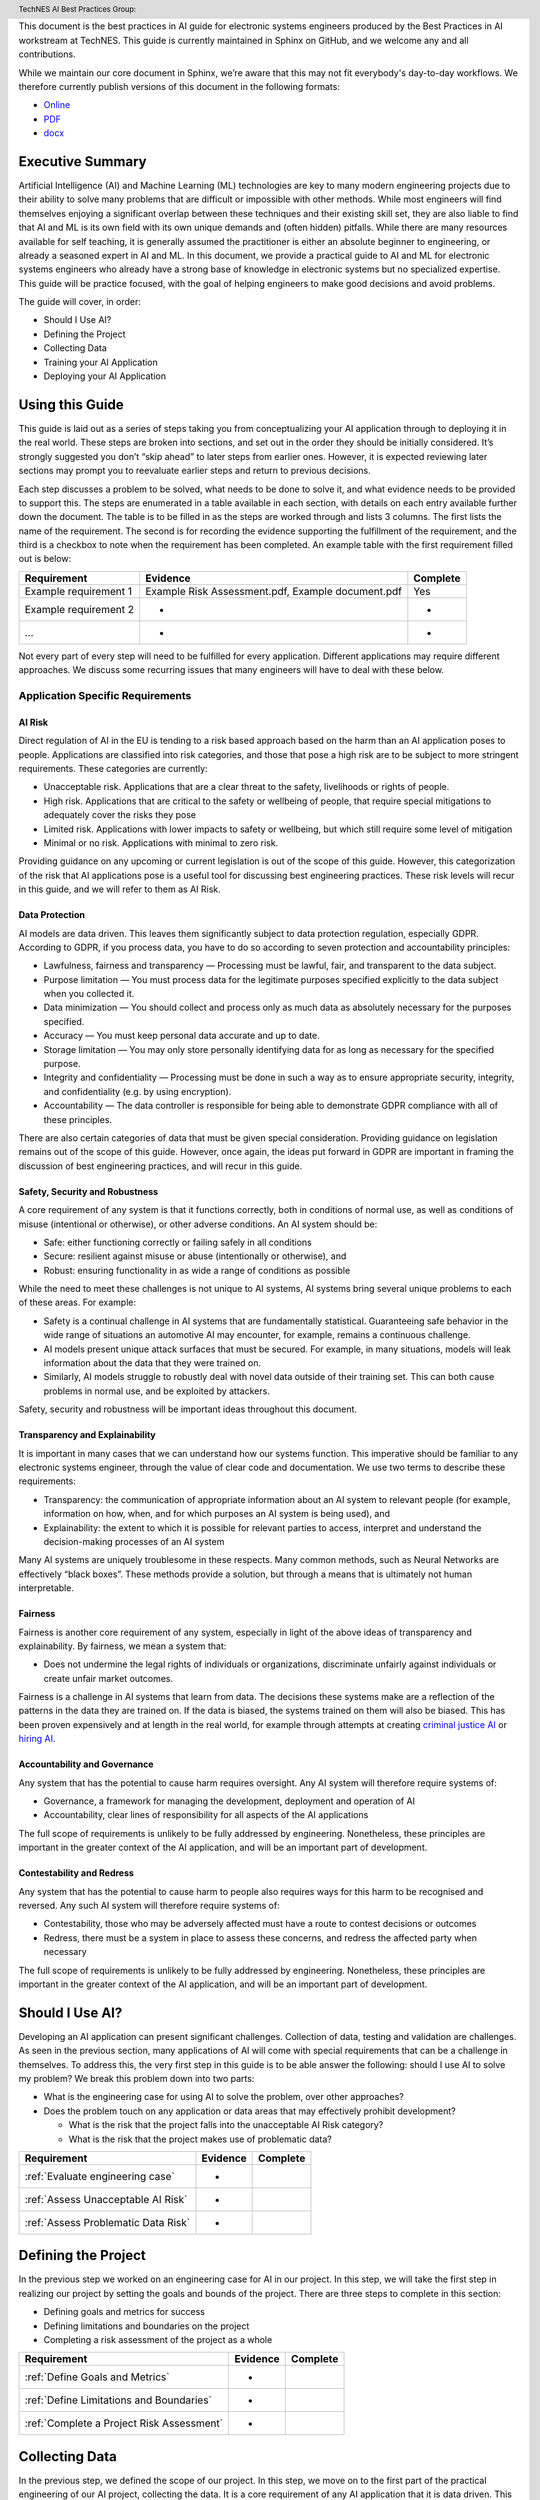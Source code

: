 .. header:: TechNES AI Best Practices Group: 


This document is the best practices in AI guide for electronic systems engineers
produced by the Best Practices in AI workstream at TechNES. This guide is
currently maintained in Sphinx on GitHub, and we welcome any and all
contributions.

While we maintain our core document in Sphinx, we’re aware that this may not fit
everybody's day-to-day workflows. We therefore currently publish versions of
this document in the following formats:

* `Online <https://technes-uk.github.io/best-practice-guide>`_
* `PDF <https://raw.githubusercontent.com/TechNES-UK/best-practice-guide/gh-pages/best-practices-guide.pdf>`_
* `docx <https://github.com/TechNES-UK/best-practice-guide/raw/gh-pages/best-practices-guide.docx>`_


.. _Executive Summary:

Executive Summary
=============================

Artificial Intelligence (AI) and Machine Learning (ML) technologies are key to
many modern engineering projects due to their ability to solve many problems
that are difficult or impossible with other methods. While most engineers will
find themselves enjoying a significant overlap between these techniques and
their existing skill set, they are also liable to find that AI and ML is its own
field with its own unique demands and (often hidden) pitfalls. While there are
many resources available for self teaching, it is generally assumed the
practitioner is either an absolute beginner to engineering, or already a
seasoned expert in AI and ML. In this document, we provide a practical guide to
AI and ML for electronic systems engineers who already have a strong base of
knowledge in electronic systems but no specialized expertise. This guide will be
practice focused, with the goal of helping engineers to make good decisions and
avoid problems. 

The guide will cover, in order:

* Should I Use AI?
* Defining the Project
* Collecting Data
* Training your AI Application
* Deploying your AI Application


.. _Using this Guide:

Using this Guide
================
This guide is laid out as a series of steps taking you from conceptualizing your
AI application through to deploying it in the real world. These steps are broken
into sections, and set out in the order they should be initially considered.
It’s strongly suggested you don’t “skip ahead” to later steps from earlier ones.
However, it is expected reviewing later sections may prompt you to reevaluate
earlier steps and return to previous decisions.

Each step discusses a problem to be solved, what needs to be done to solve it,
and what evidence needs to be provided to support this. The steps are enumerated
in a table available in each section, with details on each entry available
further down the document. The table is to be filled in as the steps are worked
through and lists 3 columns. The first lists the name of the requirement. The
second is for recording the evidence supporting the fulfillment of the
requirement, and the third is a checkbox to note when the requirement has been
completed. An example table with the first requirement filled out is below:


+-----------------------+------------------------------------------+----------+
| Requirement           | Evidence                                 | Complete |
+=======================+==========================================+==========+
| Example requirement 1 | Example Risk Assessment.pdf,             | Yes      |
|                       | Example document.pdf                     |          |
+-----------------------+------------------------------------------+----------+
| Example requirement 2 | -                                        | -        |
+-----------------------+------------------------------------------+----------+
| ...                   | -                                        | -        |
+-----------------------+------------------------------------------+----------+


Not every part of every step will need to be fulfilled for every application.
Different applications may require different approaches. We discuss some
recurring issues that many engineers will have to deal with these below.

.. _Application Specific Requirements:

Application Specific Requirements
---------------------------------

.. _AI Risk:

AI Risk
++++++++

Direct regulation of AI in the EU is tending to a risk based approach based on
the harm than an AI application poses to people. Applications are classified
into risk categories, and those that pose a high risk are to be subject to more
stringent requirements. These categories are currently:

* Unacceptable risk. Applications that are a clear threat to the safety,
  livelihoods or rights of people.
* High risk. Applications that are critical to the safety or wellbeing of
  people, that require special mitigations to adequately cover the risks they
  pose 
* Limited risk. Applications with lower impacts to safety or wellbeing, but
  which still require some level of mitigation 
* Minimal or no risk. Applications with minimal to zero risk. 

Providing guidance on any upcoming or current legislation is out of the scope of
this guide. However, this categorization of the risk that AI applications pose
is a useful tool for discussing best engineering practices. These risk levels
will recur in this guide, and we will refer to them as AI Risk. 

.. _Data Protection:

Data Protection
+++++++++++++++

AI models are data driven. This leaves them significantly subject to data
protection regulation, especially GDPR. According to GDPR, if you process data,
you have to do so according to seven protection and accountability principles:

* Lawfulness, fairness and transparency — Processing must be lawful, fair, and
  transparent to the data subject.
* Purpose limitation — You must process data for the legitimate purposes
  specified explicitly to the data subject when you collected it.
* Data minimization — You should collect and process only as much data as
  absolutely necessary for the purposes specified.
* Accuracy — You must keep personal data accurate and up to date.
* Storage limitation — You may only store personally identifying data for as
  long as necessary for the specified purpose.
* Integrity and confidentiality — Processing must be done in such a way as to
  ensure appropriate security, integrity, and confidentiality (e.g. by using
  encryption).
* Accountability — The data controller is responsible for being able to
  demonstrate GDPR compliance with all of these principles.

There are also certain categories of data that must be given special
consideration. Providing guidance on legislation remains out of the scope of
this guide. However, once again, the ideas put forward in GDPR are important in
framing the discussion of best engineering practices, and will recur in this
guide.

.. _Safety, Security and Robustness:

Safety, Security and Robustness
+++++++++++++++++++++++++++++++

A core requirement of any system is that it functions correctly, both in
conditions of normal use, as well as conditions of misuse (intentional or
otherwise), or other adverse conditions. An AI system should be:

* Safe: either functioning correctly or failing safely in all conditions
* Secure: resilient against misuse or abuse (intentionally or otherwise), and
* Robust: ensuring functionality in as wide a range of conditions as possible

While the need to meet these challenges is not unique to AI systems, AI systems
bring several unique problems to each of these areas. For example:

* Safety is a continual challenge in AI systems that are fundamentally
  statistical. Guaranteeing safe behavior in the wide range of situations an
  automotive AI may encounter, for example, remains a continuous challenge. 
* AI models present unique attack surfaces that must be secured. For example,
  in many situations, models will leak information about the data that they were
  trained on.
* Similarly, AI models struggle to robustly deal with novel data outside of
  their training set. This can both cause problems in normal use, and be
  exploited by attackers.

Safety, security and robustness will be important ideas throughout this document.

.. _Transparency and Explainability:

Transparency and Explainability
+++++++++++++++++++++++++++++++

It is important in many cases that we can understand how our systems function.
This imperative should be familiar to any electronic systems engineer, through
the value of clear code and documentation. We use two terms to describe these
requirements:

* Transparency: the communication of appropriate information about an AI system
  to relevant people (for example, information on how, when, and for which
  purposes an AI system is being used), and
* Explainability: the extent to which it is possible for relevant parties to
  access, interpret and understand the decision-making processes of an AI system

Many AI systems are uniquely troublesome in these respects. Many common methods,
such as Neural Networks are effectively “black boxes”. These methods provide a
solution, but through a means that is ultimately not human interpretable. 

.. _Fairness:

Fairness
++++++++
Fairness is another core requirement of any system, especially in light of the
above ideas of transparency and explainability. By fairness, we mean a system
that:

* Does not undermine the legal rights of individuals or organizations,
  discriminate unfairly against individuals or create unfair market outcomes. 

Fairness is a challenge in AI systems that learn from data. The decisions these
systems make are a reflection of the patterns in the data they are trained on.
If the data is biased, the systems trained on them will also be biased. This has
been proven expensively and at length in the real world, for example through
attempts at creating `criminal justice AI <https://www.technologyreview.com/2019
/01/21/137783/algorithms-criminal-justice-ai/>`_ or 
`hiring AI <https://www.reuters.com/article/us-amazon-com-jobs-automation-
insight-idUSKCN1MK08G>`_.

.. _Accountability and Governance:

Accountability and Governance
+++++++++++++++++++++++++++++
Any system that has the potential to cause harm requires oversight. Any AI
system will therefore require systems of:

* Governance, a framework for managing the development, deployment and operation
  of AI
* Accountability, clear lines of responsibility for all aspects of the AI
  applications

The full scope of requirements is unlikely to be fully addressed by engineering.
Nonetheless, these principles are important in the greater context of the AI
application, and will be an important part of development. 

.. _Contestability and Redress:

Contestability and Redress
++++++++++++++++++++++++++
Any system that has the potential to cause harm to people also requires ways for
this harm to be recognised and reversed. Any such AI system will therefore
require systems of:

* Contestability, those who may be adversely affected must have a route to
  contest decisions or outcomes
* Redress, there must be a system in place to assess these concerns, and redress
  the affected party when necessary

The full scope of requirements is unlikely to be fully addressed by engineering.
Nonetheless, these principles are important in the greater context of the AI
application, and will be an important part of development.

.. _Should I Use AI?:

Should I Use AI?
======================
Developing an AI application can present significant challenges. Collection of
data, testing and validation are challenges. As seen in the previous section,
many applications of AI will come with special requirements that can be a
challenge in themselves. To address this, the very first step in this guide is
to be able answer the following: should I use AI to solve my problem? We break
this problem down into two parts:

* What is the engineering case for using AI to solve the problem, over other
  approaches?
* Does the problem touch on any application or data areas that may effectively
  prohibit development?

  * What is the risk that the project falls into the unacceptable AI Risk
    category?
  * What is the risk that the project makes use of problematic data?


+------------------------------------------+----------+----------+
| Requirement                              | Evidence | Complete |
+==========================================+==========+==========+
| :ref:`Evaluate engineering case`         | -        |          |
+------------------------------------------+----------+----------+
| :ref:`Assess Unacceptable AI Risk`       | -        |          |
+------------------------------------------+----------+----------+
| :ref:`Assess Problematic Data Risk`      | -        |          |
+------------------------------------------+----------+----------+

.. _Defining the Project:

Defining the Project
======================
In the previous step we worked on an engineering case for AI in our project. In
this step, we will take the first step in realizing our project by setting the
goals and bounds of the project. There are three steps to complete in this
section:

* Defining goals and metrics for success
* Defining limitations and boundaries on the project
* Completing a risk assessment of the project as a whole


+-------------------------------------------+----------+----------+
| Requirement                               | Evidence | Complete |
+===========================================+==========+==========+
| :ref:`Define Goals and Metrics`           | -        |          |
+-------------------------------------------+----------+----------+
| :ref:`Define Limitations and Boundaries`  | -        |          |
+-------------------------------------------+----------+----------+
| :ref:`Complete a Project Risk Assessment` | -        |          |
+-------------------------------------------+----------+----------+

.. _Collecting Data:

Collecting Data
===============
In the previous step, we defined the scope of our project. In this step, we move
on to the first part of the practical engineering of our AI project, collecting
the data. It is a core requirement of any AI application that it is data driven.
This means that some data will need to be collected, or at the very least,
processed. It’s very important to get this right, as the strength of the data
will have a strong effect on the efficacy of training and deploying our AI
application. We set out a number of steps for this section, but our primary
challenges are:

* Making sure the data we’re is collecting useful, truthful, and effective data
* Making sure we transform our raw data into a form that can effectively 
  utilized by AI algorithms
* Making sure our infrastructure for collection, storage, and access is
  appropriate and robust


+------------------------------------------------+----------+----------+
| Requirement                                    | Evidence | Complete |
+================================================+==========+==========+
| :ref:`Creating and Collecting your Data Set`   | -        |          |
+------------------------------------------------+----------+----------+
| :ref:`Version Control, CI/CD for Data`         | -        |          |
+------------------------------------------------+----------+----------+
| :ref:`Documentation and Logging`               | -        |          |
+------------------------------------------------+----------+----------+
| :ref:`Formatting your Data for AI`             | -        |          |
+------------------------------------------------+----------+----------+
| :ref:`Data Exploration & Biases`               | -        |          |
+------------------------------------------------+----------+----------+
| :ref:`Cleaning your Data`                      | -        |          |
+------------------------------------------------+----------+----------+
| :ref:`Validation and Testing`                  | -        |          |
+------------------------------------------------+----------+----------+
| :ref:`Scaling and Automation: Data Collection` | -        |          |
+------------------------------------------------+----------+----------+
| :ref:`Scaling and Automation: Data Storage`    | -        |          |
+------------------------------------------------+----------+----------+
| :ref:`Scaling and Automation: Data Access`     | -        |          |
+------------------------------------------------+----------+----------+


.. _Training Your AI Application:

Training Your AI Application
============================

In the previous step, we collected the data for our AI project. In this step,
we will make use of it by using it to train an AI algorithm of our choice to
meet the goals of our project. This is also the step where systematic problems
from decisions in earlier steps are likely to start manifesting in force. We
strongly suggest that readers don’t hesitate to revisit earlier decisions at
this stage if they prove to be unfruitful. Once again, we set out a number of
steps for this section, but our primary challenges are:

* Establishing which AI approach we’re going to use
* Engineering a pipeline to train our approach in the best possible way
* Building confidence that this training results in an AI algorithm that does
  all the things it should, and none of the things it shouldn’t


+----------------------------------------------------+----------+----------+
| Requirement                                        | Evidence | Complete |
+====================================================+==========+==========+
| :ref:`Choosing Your AI approach`                   | -        |          |
+----------------------------------------------------+----------+----------+
| :ref:`Version Control, CI/CD, Training`            | -        |          |
+----------------------------------------------------+----------+----------+
| :ref:`Documentation and Logging, Training`         | -        |          |
+----------------------------------------------------+----------+----------+
| :ref:`Data Pre-processing`                         | -        |          |
+----------------------------------------------------+----------+----------+
| :ref:`Training Infrastructure`                     | -        |          |
+----------------------------------------------------+----------+----------+
| :ref:`Creating a Training Process`                 | -        |          |
+----------------------------------------------------+----------+----------+
| :ref:`Testing and Validation, Training`            | -        |          |
+----------------------------------------------------+----------+----------+
| :ref:`Exploring Outcomes and Biases`               | -        |          |
+----------------------------------------------------+----------+----------+
| :ref:`Scaling and Automation: Training Pipeline`   | -        |          |
+----------------------------------------------------+----------+----------+

.. _Deploying your AI Application:

Deploying your AI Application
=============================

After training our AI application, we can finally deploy it and (hopefully)
achieve the goals set out in our previous steps. This step will likely represent
a welcome return to familiarity for the professional engineer, as the process
for deploying an AI application is fairly similar to that of deploying any other
software application. Our process will proceed broadly in three steps:

* Preparing our trained the model for a live environment
* Engineering a process for deployment and model updating
* Setting up continuous monitoring for our model


+----------------------------------------------------+----------+----------+
| Requirement                                        | Evidence | Complete |
+====================================================+==========+==========+
| :ref:`Version Control, CI/CD, Deployment`          | -        |          |
+----------------------------------------------------+----------+----------+
| :ref:`Documentation and Logging, Deployment`       | -        |          |
+----------------------------------------------------+----------+----------+
| :ref:`Preparing a Trained Model`                   | -        |          |
+----------------------------------------------------+----------+----------+
| :ref:`Deployment Infrastructure`                   | -        |          |
+----------------------------------------------------+----------+----------+
| :ref:`Deploying Your Model`                        | -        |          |
+----------------------------------------------------+----------+----------+
| :ref:`Testing and Validation, Deployment`          | -        |          |
+----------------------------------------------------+----------+----------+
| :ref:`Model Monitoring`                            | -        |          |
+----------------------------------------------------+----------+----------+
| :ref:`Scaling and Automation: Deployment Pipeline` | -        |          |
+----------------------------------------------------+----------+----------+


.. _Task List:

Task List
=========

.. _Should I Use AI? Task List :

:ref:`Should I Use AI?`
-----------------------

.. _Evaluate Engineering Case:

:ref:`Evaluate Engineering Case<Should I Use AI?>`
+++++++++++++++++++++++++++++++++++++++++++++++++++++

As we discussed  previously, while AI is a powerful tool in many applications,
it may not be immediately appropriate for the problem you are trying to solve.
This step requires you to enumerate and assess what available alternative
approaches to solving the problem, and how they compare to an AI solution. This
isn’t intended as a deep dive into the details and risks of your prospective
systems, but a high level check that this engineering approach is right for you. 

This step is fairly short, and to complete it, you simply need to list the
viable approaches to solving your problem (including the AI approach), and
compare them. This should include solutions that might not take a data driven
approach, as well as data driven approaches that don’t use learning, for
example, heuristic based approaches. The choice of how to compare these will be
dictated by your use case, but you’re likely to want to consider the following:

* What are the financial burdens of each case?
* What are the engineering burdens of each case?
* What are the legal burdens?

Examples
###########

In this example, we work through the engineering case for a phishing email
detector. There is an 
:ref:`example engineering case document<example_engineering>`, with a
discussion of the problem below.  

Our use case is a filter to reduce the success rate of phishing emails. As an
example of how we might think about this, we consider three alternative internal
solutions:

* A non data driven (or minimally data driven) approach. All emails that are
  from external email addresses automatically have a header attached warning
  employees that the sender may not be trustworthy, and to apply caution in
  respect of the contents.
* A data driven approach that uses engineer designed heuristics instead of a
  learning approach. For example, emails are filtered if they:

  * Are from a list of known “bad” addresses
  * Contain too many known “bad” words, e.g. “low interest rate loans”
    Has “.exe” attachments

* An AI approach that learns from a corpus of previous emails to read an email's
  content, and classifies it as phishing, or not phishing. 

The respective advantages of each approach are:

* The non data driven approach is simple to implement, requires few resources to
  execute, and is simple and cheap to maintain. It will never incorrectly filter
  out legitimate emails, as it passes the burden of decision making to employees
  (with extra information).
* The heuristic approach is also fairly simple to implement, and requires few
  resources to execute. It is also very easy to tune for specific requirements
  (e.g. never do this, always do this).
* The AI approach will likely have the best performance at identifying spam
  emails, if trained on sufficient data. It is also likely to adapt fairly well
  to changes in phishing approaches over time, if continually fed with data. 

The disadvantages of each are:

* The non-data driven approach provides extra information, but the decision
  making ultimately places responsibility on the end user.
* The heuristic approach requires each rule to be created manually, scaling
  poorly to large scale problems. Creating effective heuristic rules that do not
  result in any real emails being filtered out is also likely to be challenging.
  Adapting to new phishing approaches is also likely to be a significant burden,
  requiring runes to be written or rewritten.
* The AI approach will need a large corpus of data to learn from which will
  have to be prepared appropriately. It will flag real emails incorrectly some
  of the time (no matter how well trained), and this may not be easy to fix.
  Adoption will require more data preparation and training.

Picking the best approach (or approaches) to use depends on our context. In this
particular example, our non-AI examples are significantly simpler to implement,
and are likely to do better for small scale problems. Other conditions may also
influence the decision. An organization of phishing-aware people that mostly
communicate internally may hugely benefit from the first approach. 


.. _Assess Unacceptable AI Risk:

:ref:`Assess Unacceptable AI Risk<Should I Use AI?>`
+++++++++++++++++++++++++++++++++++++++++++++++++++++
In the Using This Guide section, we defined AI risk in several categories:
Unacceptable, High, Limited, and Minimal. Before continuing any further in this
guide, it is important to consider the risk that your project may fall into the
Unacceptable category. These are applications that are a clear threat to the
safety, livelihoods or rights of people, and are not suitable to be tackled with
AI. Examples include:

* AI systems using subliminal techniques, or manipulative or deceptive
  techniques to distort behavior
* AI systems exploiting vulnerabilities of individuals or specific groups
* Biometric categorization systems based on sensitive attributes or
  characteristics
* AI systems used for social scoring or evaluating trustworthiness
* AI systems used for risk assessments predicting criminal or administrative
  offenses
* AI systems creating or expanding facial recognition databases through
  untargeted scraping
* AI systems inferring emotions in law enforcement, border management, the
  workplace, and education

At this stage, you may not have fully fleshed out the scope of your application.
Nonetheless, this initial assessment is important to pre-empt this risk. If you
believe your application may fall into this category, discontinue further work
on it until you have resolved this issue.

To complete this step, complete a risk assessment on the harms your AI project
may pose to the safety, livelihoods or rights of people.
 
Examples
###########

.. _Assess Problematic Data Risk:

:ref:`Assess Problematic Data Risk<Should I Use AI?>`
+++++++++++++++++++++++++++++++++++++++++++++++++++++
Some types of data are subject to extra difficulties that will either require
extra licensing, oversight, or may be effectively impracticable to collect. This
section is about evaluating the risk that the data you are likely to wish to
collect is available within the constraints of your business. Note that this
section isn’t a dive into data collection requirements under GDPR, but a higher
level feasibility check. Some examples of types of data that will be
problematic:

* Criminal Conviction Data, only processable: 

  * under the control of official authority; or
  * authorized by domestic law.

* Data collected by experimenting on humans or animals

  * requiring extra licensing and oversight

* Data surrounding experimentation with infectious diseases

The specifics of problematic data will depend on the domain the data is being
collected in. At this stage, you may not have fully fleshed out the scope of
your application. Nonetheless, you should, before proceeding further, assess the
risk that this applies to you. If you believe your application may fall into
this category, you should once again discontinue further work on it until you
have resolved this issue.

To complete this step, complete a risk assessment on potential problems
surrounding the collection of the type of data you are likely to require. 

Examples
###########

.. _Defining the Project Task List:

:ref:`Defining the Project`
---------------------------

.. _Define Goals and Metrics:

:ref:`Define Goals and Metrics<Defining the Project>`
+++++++++++++++++++++++++++++++++++++++++++++++++++++

.. _Define Limitations and Boundaries:

:ref:`Define Limitations and Boundaries<Defining the Project>`
++++++++++++++++++++++++++++++++++++++++++++++++++++++++++++++

.. _Complete a Project Risk Assessment:

:ref:`Complete a Project Risk Assessment<Defining the Project>`
+++++++++++++++++++++++++++++++++++++++++++++++++++++++++++++++

.. _Collecting Data Task List:

:ref:`Collecting Data`
----------------------

.. _Creating and Collecting your Data Set:

:ref:`Creating and Collecting your Data Set<Collecting Data>`
++++++++++++++++++++++++++++++++++++++++++++++++++++++++++++++

Defining the Plan
#################

The first step in creating our AI application is to create and (with caveats)
implement a plan to collect a dataset to drive your AI application. The plan
will include:

* What data you are going to collect
* Where/whom you are going to collect it from
* How you are going to do this

The best way to initially approach this is to approach it as you would any novel
software problem: do not reinvent the wheel and never build anything yourself
that you could fairly appropriate from somebody else. There are many free
datasets for a wide range of problems publicly available. Observe what types of
data others who are solving problems similar to you have collected, and what you
can learn about the datasets they used. It may be appropriate in the first
instance, if a suitable dataset exists, to initially use a public dataset and
iterate. If you do use other datasets, do make sure you respect the licenses
that may come with them.

In most business cases, you will at some point end up collecting your own data.
Even if you don’t, it’s important to be aware of what kind of data is desirable
for AI and machine learning, and what kind of data is not. When looking at
potential data, some key criteria to consider are:

* Accuracy

  * Does the data accurately measure a quantity you are interested in?
  * This sounds obvious, but not all data can be trusted. Data from asking human
  * participants questions, for example, can be inaccurate and contradictory. 

* Completeness

  * Does the dataset represent a complete view of all data points of interest?
  * Does it have more data about some quantities than others? Should it?
  * Your models cannot learn from examples that are not in the data

* Relevance

  * To what extent is the collected data relevant to the measure of interest?
  * Including data that is only weakly relevant may cause more problems than it
    solves

* Missingness

  * Are there missing values in the data?
  * Distinct from completeness. Completeness is about overall coverage,
    missingness is about which bits of your collected data are not present. 

* Timeliness

  * Is the data still relevant now?

* Subjectivity

  * AI methods are fundamentally quantitative, and deal best with quantitative
    data
  
* Attainability

  * Can the data be realistically obtained (and in the quantities required)?

* Standardization

  * Is the data collectable/attainable in a standardized format amenable to 
    computation

What data you intend to collect is likely to be very tightly tied to where you
collect your data. The best source of data is usually the source that gives the
best data by the criteria we list above. This is not always the only
consideration though, it is also wise to consider:

* Licensing. This applies both if you’re using an existing dataset licensed by
  a third party (even a free one), or if your data might contain licensed work. As
  an example of the latter building a dataset of artwork may require you to
  consider the licenses of those artworks.
* Personal Data: classes of data (e.g., personal data) must be treated
  specially. More on this at the bottom of this section
* Special Cases: Depending on the data and end goal, you may be required to take
  additional steps in data collection. For example, data collected by
  experimenting on animals is likely to require extra licenses and oversight.

Implementing the Plan
#####################

We discussed supervised and unsupervised learning in the :ref:`Define Goals and
Metrics<Define Goals and Metrics>` section. If you are dealing with a
supervised learning problem (as is likely), the largest concern of data
collection is how the data can be labeled. In a supervised learning application,
we want to learn to predict some quantity from our data. To do that, we need
examples which match our data and that quantity together. For example if we want
an AI application that detects spam, we need to collect as data a set of emails,
and divide them up into two categories - spam or not.

Fundamentally, you have two choices of how to do this. Firstly, you can
contrive a way to achieve this automatically. If you are predicting how sales
from your website occur based on how people engage with it, it might be a fairly
simple affair for you to match these two bits of information up. Otherwise, if
you can’t contrive a way to do otherwise, the data must be labeled manually, by
hand. For example, in a dataset of pictures of animals, the only way to
effectively know what animal is present in the picture is to get a human to
decide. In general, we wish to avoid this - for the purposes of this type of
task, humans are expensive, prone to error and hard to scale. 

Other than this, the process of how you will collect your data is simply the
practical realization of what you’ve set out in the previous steps. Your focus
here is making the process as simple and replicable as possible. As a general
rule, the more automated the process can be, the better. Automated collection
processes scale better, and involving human factors in the collection process is
usually an excellent way to introduce an extra set of errors. Automated data
collection isn’t possible in every application though. If you do have to have
people involved in your data collection process, try and work as hard as you can
to maximize the consistency of the process for them.

It’s worth saying that regardless of the initial choices you make, it’s likely
you’ll revisit this step as you follow the other instructions and find out what
works for you and what doesn’t. This is perfectly fine, and it's much better
initially to pick a dataset, make a start, and iterate, rather than trying to
get it perfect the first time.

The criteria to complete this step are:

To create and implement (with exceptions, see below) a Data Collection Plan.
This is a plan that details:

* What data you are going to collect
* Where/who you are going to collect it from
* How you are going to collect the data
* Any extra considerations

What data you are going to collect should include a data blueprint, a sample of
exactly what you think the data you are going to collect should look like. The
where/who should include specific populations you can feasibly target. The How
should be a plan of action to collect the data from the first step from the
groups you defined in the second step including, where required, a plan for how
the data is to be labeled.

If your AI application is in the high AI Risk category, or you are dealing with
personal data, some special considerations exist. Create this plan, but do not
implement it until you have worked through the following:

For high AI Risk applications:

* You will be required to provide adequate documentation around data collection,
  and log all data collection activity. You will also be required to have human
  oversight over the data collection process. Make sure you visit the
  Documentation and Logging section of the guide that covers these areas before
  collecting any data
* You have a duty to make sure the data you collect is of a high quality to
  minimize discriminatory outcomes. Make sure you visit the Data Exploration and
  Biases section of the guide before collecting data.

For AI applications dealing with personal data:

* You must collect data according to GDPR regulation. This topic is expanded on
  in our Appendix on GDPR.

Examples
###########

In this example, we work through the case of an oncologist looking to create an
AI application to help other physicians detect the presence of tumors in a chest
x-ray. There is an `example data set creation document<dataset_creation>`,
and a description below:

The data I, as our imaginary oncologist, will need for my application is a set
of chest x-rays, and whether they contain cancer or not.

+--------------+----------------+
| Data         | classification |
+==============+================+
| x-ray0.png   | cancerous      |
+--------------+----------------+
| x-ray1.png   | non-cancerous  |
+--------------+----------------+
| x-ray2.png   | cancerous      |
+--------------+----------------+
| ...          | ...            |
+--------------+----------------+

In respect to where I can find the data, a starting point is obviously the data
that I can collect from my own patients. I may be able to get data from other
patients from people in my professional network, or simply search online (there
are several publicly available datasets on this particular topic).

In respect of how I can go about collecting (and labeling) my data. I can get
chest X-rays from the sources described above. To label them, I can use my own
expert knowledge, and/or ask other physicians to also contribute to corroborate. 

In respect of extra considerations: I am working with personal health data. I’d
likely need to obtain consent from the patients, must respect GDP, and may have
additional requirements to fulfill in respect of my medical license, or an
ethics board to satisfy. It’s likely that this application would also fall into
a high AI Risk category, and be subject to extra requirements. 



.. _Version Control, CI/CD for Data:

:ref:`Version Control, CI/CD for Data<Collecting Data>`
++++++++++++++++++++++++++++++++++++++++++++++++++++++++++++++

.. _Documentation and Logging:

:ref:`Documentation and Logging<Collecting Data>`
++++++++++++++++++++++++++++++++++++++++++++++++++++++++++++++

.. _Formatting your Data for AI:

:ref:`Formatting your Data for AI<Collecting Data>`
++++++++++++++++++++++++++++++++++++++++++++++++++++++++++++++

.. _Data Exploration & Biases:

:ref:`Data Exploration & Biases<Collecting Data>`
++++++++++++++++++++++++++++++++++++++++++++++++++++++++++++++

.. _Cleaning your Data:

:ref:`Cleaning your Data<Collecting Data>`
++++++++++++++++++++++++++++++++++++++++++++++++++++++++++++++

.. _Validation and Testing:

:ref:`Validation and Testing<Collecting Data>`
++++++++++++++++++++++++++++++++++++++++++++++++++++++++++++++

.. _Scaling and Automation\: Data Collection:

:ref:`Scaling and Automation: Data Collection<Collecting Data>`
++++++++++++++++++++++++++++++++++++++++++++++++++++++++++++++++

.. _Scaling and Automation\: Data Storage:

:ref:`Scaling and Automation: Data Storage<Collecting Data>`
++++++++++++++++++++++++++++++++++++++++++++++++++++++++++++++

.. _Scaling and Automation\: Data Access:

:ref:`Scaling and Automation: Data Access<Collecting Data>`
++++++++++++++++++++++++++++++++++++++++++++++++++++++++++++++


.. _Training Your AI Application Task List:

:ref:`Training Your AI Application`
-----------------------------------

.. _Choosing Your AI approach:

:ref:`Choosing Your AI approach<Training Your AI Application>`
++++++++++++++++++++++++++++++++++++++++++++++++++++++++++++++

.. _Version Control, CI/CD, Training:

:ref:`Version Control, CI/CD, Training<Training Your AI Application>`
+++++++++++++++++++++++++++++++++++++++++++++++++++++++++++++++++++++

.. _Documentation and Logging, Training:

:ref:`Documentation and Logging, Training<Training Your AI Application>`
++++++++++++++++++++++++++++++++++++++++++++++++++++++++++++++++++++++++

.. _Data Pre-processing:

:ref:`Data Pre-processing<Training Your AI Application>`
++++++++++++++++++++++++++++++++++++++++++++++++++++++++++++++

.. _Training Infrastructure:

:ref:`Training Infrastructure<Training Your AI Application>`
++++++++++++++++++++++++++++++++++++++++++++++++++++++++++++++

.. _Creating a Training Process:

:ref:`Creating a Training Process<Training Your AI Application>`
++++++++++++++++++++++++++++++++++++++++++++++++++++++++++++++++

.. _Testing and Validation, Training:

:ref:`Testing and Validation, Training<Training Your AI Application>`
+++++++++++++++++++++++++++++++++++++++++++++++++++++++++++++++++++++

.. _Exploring Outcomes and Biases:

:ref:`Exploring Outcomes and Biases<Training Your AI Application>`
++++++++++++++++++++++++++++++++++++++++++++++++++++++++++++++++++

.. _Scaling and Automation\: Training Pipeline:

:ref:`Scaling and Automation: Training Pipeline<Training Your AI Application>`
++++++++++++++++++++++++++++++++++++++++++++++++++++++++++++++++++++++++++++++

.. _Deploying your AI Application Task List:

:ref:`Deploying your AI Application`
------------------------------------

.. _Version Control, CI/CD, Deployment:

:ref:`Version Control, CI/CD, Deployment<Deploying your AI Application>`
++++++++++++++++++++++++++++++++++++++++++++++++++++++++++++++++++++++++

.. _Documentation and Logging, Deployment:

:ref:`Documentation and Logging, Deployment<Deploying your AI Application>`
+++++++++++++++++++++++++++++++++++++++++++++++++++++++++++++++++++++++++++

.. _Preparing a Trained Model:

:ref:`Preparing a Trained Model<Deploying your AI Application>`
+++++++++++++++++++++++++++++++++++++++++++++++++++++++++++++++

.. _Deployment Infrastructure:

:ref:`Deployment Infrastructure<Deploying your AI Application>`
+++++++++++++++++++++++++++++++++++++++++++++++++++++++++++++++

.. _Deploying Your Model:

:ref:`Deploying Your Model<Deploying your AI Application>`
++++++++++++++++++++++++++++++++++++++++++++++++++++++++++++++

.. _Testing and Validation, Deployment:

:ref:`Testing and Validation, Deployment<Deploying your AI Application>`
++++++++++++++++++++++++++++++++++++++++++++++++++++++++++++++++++++++++

.. _Model Monitoring:

:ref:`Model Monitoring<Deploying your AI Application>`
++++++++++++++++++++++++++++++++++++++++++++++++++++++++++++++

.. _Scaling and Automation\: Deployment Pipeline:

:ref:`Scaling and Automation: Deployment Pipeline<Deploying your AI Application>`
+++++++++++++++++++++++++++++++++++++++++++++++++++++++++++++++++++++++++++++++++


.. _Examples:

:ref:`Examples`
-----------------------------------

.. _Example_Engineering:

:ref:`Example Engineering Document<Example_Engineering>`
+++++++++++++++++++++++++++++++++++++++++++++++++++++++++++++++++++++++++++++++++

.. _Dataset_Creation:

:ref:`Example Dataset Creation Document<Dataset_Creation>`
+++++++++++++++++++++++++++++++++++++++++++++++++++++++++++++++++++++++++++++++++